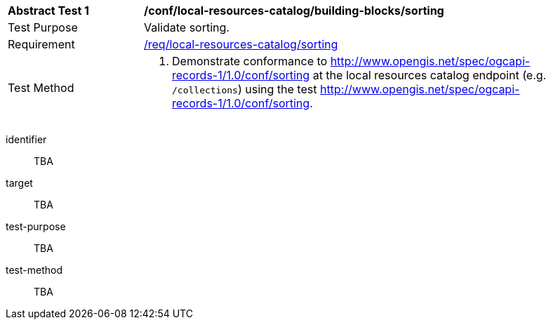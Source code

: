 [[ats_local-resources-catalog_building-blocks_sorting]]
[width="90%",cols="2,6a"]
|===
^|*Abstract Test {counter:ats-id}* |*/conf/local-resources-catalog/building-blocks/sorting*
^|Test Purpose |Validate sorting.
^|Requirement |<<req_local-resources-catalog_sorting,/req/local-resources-catalog/sorting>>
^|Test Method |. Demonstrate conformance to <<rc_sorting,http://www.opengis.net/spec/ogcapi-records-1/1.0/conf/sorting>> at the local resources catalog endpoint (e.g. `/collections`) using the test <<ats_sorting,http://www.opengis.net/spec/ogcapi-records-1/1.0/conf/sorting>>.
|===


[abstract_test]
====
[%metadata]
identifier:: TBA
target:: TBA
test-purpose:: TBA
test-method::
+
--
TBA
--
====